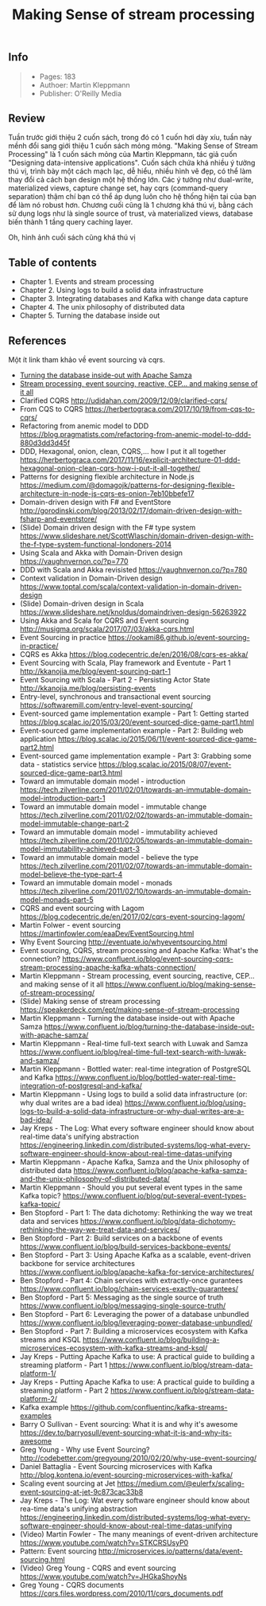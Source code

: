 #+TITLE: Making Sense of stream processing

** Info
#+BEGIN_QUOTE
- Pages: 183
- Authoer: Martin Kleppmann
- Publisher: O'Reilly Media
#+END_QUOTE
[[https://www.confluent.io/wp-content/uploads/2016/08/making-sense-of-stream-processing-confluent-1.png]]

** Review
Tuần trước giới thiệu 2 cuốn sách, trong đó có 1 cuốn hơi dày xíu, tuần này mềnh đổi sang giới thiệu 1 cuốn sách mỏng mỏng. "Making Sense of Stream Processing" là 1 cuốn sách mỏng của Martin Kleppmann, tác giả cuốn "Designing data-intensive applications". Cuốn sách chứa khá nhiều ý tưởng thú vị, trình bày một cách mạch lạc, dễ hiểu, nhiều hình vẽ đẹp, có thể làm thay đổi cả cách bạn design một hệ thống lớn. Các ý tưởng như dual-write, materialized views, capture change set, hay cqrs (command-query separation) thậm chí bạn có thể áp dụng luôn cho hệ thống hiện tại của bạn để làm nó robust hơn. Chương cuối cũng là 1 chương khá thú vị, bằng cách sử dụng logs như là single source of trust, và materialized views, database biến thành 1 tầng query caching layer.

Oh, hình ảnh cuối sách cũng khá thú vị
[[https://i.imgur.com/eiepcRf.png]]

** Table of contents
- Chapter 1. Events and stream processing
- Chapter 2. Using logs to build a solid data infrastructure
- Chapter 3. Integrating databases and Kafka with change data capture
- Chapter 4. The unix philosophy of distributed data
- Chapter 5. Turning the database inside out

** References
Một ít link tham khảo về event sourcing và cqrs.

- [[https://www.confluent.io/blog/turning-the-database-inside-out-with-apache-samza/][Turning the database inside-out with Apache Samza]]
- [[https://www.confluent.io/blog/making-sense-of-stream-processing/][Stream processing, event sourcing, reactive, CEP... and making sense of it all]]
-  Clarified CQRS http://udidahan.com/2009/12/09/clarified-cqrs/
-  From CQS to CQRS https://herbertograca.com/2017/10/19/from-cqs-to-cqrs/ 
-  Refactoring from anemic model to DDD https://blog.pragmatists.com/refactoring-from-anemic-model-to-ddd-880d3dd3d45f
-  DDD, Hexagonal, onion, clean, CQRS,... how I put it all together https://herbertograca.com/2017/11/16/explicit-architecture-01-ddd-hexagonal-onion-clean-cqrs-how-i-put-it-all-together/
-  Patterns for designing flexible architecture in Node.js https://medium.com/@domagojk/patterns-for-designing-flexible-architecture-in-node-js-cqrs-es-onion-7eb10bbefe17
-  Domain-driven design with F# and EventStore http://gorodinski.com/blog/2013/02/17/domain-driven-design-with-fsharp-and-eventstore/
-  (Slide) Domain driven design with the F# type system https://www.slideshare.net/ScottWlaschin/domain-driven-design-with-the-f-type-system-functional-londoners-2014
-  Using Scala and Akka with Domain-Driven design https://vaughnvernon.co/?p=770
-  DDD with Scala and Akka revisisted https://vaughnvernon.co/?p=780
-  Context validation in Domain-Driven design https://www.toptal.com/scala/context-validation-in-domain-driven-design
-  (Slide) Domain-driven design in Scala https://www.slideshare.net/knoldus/domaindriven-design-56263922
-  Using Akka and Scala for CQRS and Event sourcing http://musigma.org/scala/2017/07/03/akka-cqrs.html
-  Event Sourcing in practice https://ookami86.github.io/event-sourcing-in-practice/
-  CQRS es Akka https://blog.codecentric.de/en/2016/08/cqrs-es-akka/
-  Event Sourcing with Scala, Play framework and Eventute - Part 1 http://kkanojia.me/blog/event-sourcing-part-1
-  Event Sourcing with Scala - Part 2 - Persisting Actor State http://kkanojia.me/blog/persisting-events
-  Entry-level, synchronous and transactional event sourcing https://softwaremill.com/entry-level-event-sourcing/
-  Event-sourced game implementation example - Part 1: Getting started https://blog.scalac.io/2015/03/20/event-sourced-dice-game-part1.html
-  Event-sourced game implementation example - Part 2: Building web application https://blog.scalac.io/2015/06/11/event-sourced-dice-game-part2.html
-  Event-sourced game implementation example - Part 3: Grabbing some data - statistics service https://blog.scalac.io/2015/08/07/event-sourced-dice-game-part3.html
-  Toward an immutable domain model - introduction https://tech.zilverline.com/2011/02/01/towards-an-immutable-domain-model-introduction-part-1
-  Toward an immutable domain model - immutable change https://tech.zilverline.com/2011/02/02/towards-an-immutable-domain-model-immutable-change-part-2
-  Toward an immutable domain model - immutability achieved https://tech.zilverline.com/2011/02/05/towards-an-immutable-domain-model-immutability-achieved-part-3
-  Toward an immutable domain model - believe the type https://tech.zilverline.com/2011/02/07/towards-an-immutable-domain-model-believe-the-type-part-4
-  Toward an immutable domain model - monads https://tech.zilverline.com/2011/02/10/towards-an-immutable-domain-model-monads-part-5
-  CQRS and event sourcing with Lagom https://blog.codecentric.de/en/2017/02/cqrs-event-sourcing-lagom/
-  Martin Folwer - event sourcing https://martinfowler.com/eaaDev/EventSourcing.html
-  Why Event Sourcing http://eventuate.io/whyeventsourcing.html
-  Event sourcing, CQRS, stream processing and Apache Kafka: What's the connection? https://www.confluent.io/blog/event-sourcing-cqrs-stream-processing-apache-kafka-whats-connection/
-  Martin Kleppmann - Stream processing, event sourcing, reactive, CEP... and making sense of it all https://www.confluent.io/blog/making-sense-of-stream-processing/
-  (Slide) Making sense of stream processing https://speakerdeck.com/ept/making-sense-of-stream-processing
-  Martin Kleppmann - Turning the database inside-out with Apache Samza https://www.confluent.io/blog/turning-the-database-inside-out-with-apache-samza/
-  Martin Kleppmann - Real-time full-text search with Luwak and Samza https://www.confluent.io/blog/real-time-full-text-search-with-luwak-and-samza/
-  Martin Kleppmann - Bottled water: real-time integration of PostgreSQL and Kafka https://www.confluent.io/blog/bottled-water-real-time-integration-of-postgresql-and-kafka/
-  Martin Kleppmann - Using logs to build a solid data infrastructure (or: why dual writes are a bad idea) https://www.confluent.io/blog/using-logs-to-build-a-solid-data-infrastructure-or-why-dual-writes-are-a-bad-idea/
-  Jay Kreps - The Log: What every software engineer should know about real-time data's unifying abstraction https://engineering.linkedin.com/distributed-systems/log-what-every-software-engineer-should-know-about-real-time-datas-unifying
-  Martin Kleppmann - Apache Kafka, Samza and the Unix philosophy of distributed data https://www.confluent.io/blog/apache-kafka-samza-and-the-unix-philosophy-of-distributed-data/
-  Martin Kleppmann - Should you put several event types in the same Kafka topic? https://www.confluent.io/blog/put-several-event-types-kafka-topic/ 
-  Ben Stopford - Part 1: The data dichotomy: Rethinking the way we treat data and services https://www.confluent.io/blog/data-dichotomy-rethinking-the-way-we-treat-data-and-services/
-  Ben Stopford - Part 2: Build services on a backbone of events https://www.confluent.io/blog/build-services-backbone-events/
-  Ben Stopford - Part 3: Using Apache Kafka as a scalable, event-driven backbone for service architectures https://www.confluent.io/blog/apache-kafka-for-service-architectures/
-  Ben Stopford - Part 4: Chain services with extractly-once gurantees https://www.confluent.io/blog/chain-services-exactly-guarantees/
-  Ben Stopford - Part 5: Messaging as the single source of truth https://www.confluent.io/blog/messaging-single-source-truth/
-  Ben Stopford - Part 6: Leveraging the power of a database unbundled https://www.confluent.io/blog/leveraging-power-database-unbundled/
-  Ben Stopford - Part 7: Building a microservices ecosystem with Kafka streams and KSQL https://www.confluent.io/blog/building-a-microservices-ecosystem-with-kafka-streams-and-ksql/  
-  Jay Kreps - Putting Apache Kafka to use: A practical guide to building a streaming platform - Part 1 https://www.confluent.io/blog/stream-data-platform-1/
-  Jay Kreps - Putting Apache Kafka to use: A practical guide to building a streaming platform - Part 2 https://www.confluent.io/blog/stream-data-platform-2/
-  Kafka example https://github.com/confluentinc/kafka-streams-examples 
-  Barry O Sullivan - Event sourcing: What it is and why it's awesome https://dev.to/barryosull/event-sourcing-what-it-is-and-why-its-awesome
-  Greg Young - Why use Event Sourcing? http://codebetter.com/gregyoung/2010/02/20/why-use-event-sourcing/
-  Daniel Battaglia - Event Sourcing microservices with Kafka http://blog.kontena.io/event-sourcing-microservices-with-kafka/
-  Scaling event sourcing at Jet https://medium.com/@eulerfx/scaling-event-sourcing-at-jet-9c873cac33b8
-  Jay Kreps - The Log: Wat every software engineer should know about rea-time data's unifying abstraction https://engineering.linkedin.com/distributed-systems/log-what-every-software-engineer-should-know-about-real-time-datas-unifying
-  (Video) Martin Fowler - The many meanings of event-driven architecture https://www.youtube.com/watch?v=STKCRSUsyP0
-  Pattern: Event sourcing http://microservices.io/patterns/data/event-sourcing.html
-  (Video) Greg Young - CQRS and event sourcing https://www.youtube.com/watch?v=JHGkaShoyNs
-  Greg Young - CQRS documents https://cqrs.files.wordpress.com/2010/11/cqrs_documents.pdf 

